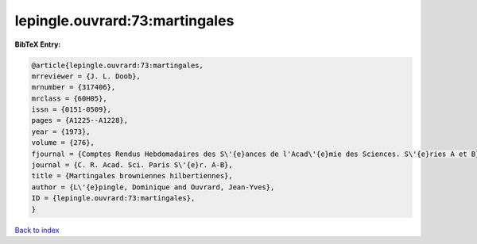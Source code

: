 lepingle.ouvrard:73:martingales
===============================

.. :cite:t:`lepingle.ouvrard:73:martingales`

.. bibliography:: ../../All.bib

**BibTeX Entry:**

.. code-block:: bibtex

   @article{lepingle.ouvrard:73:martingales,
   mrreviewer = {J. L. Doob},
   mrnumber = {317406},
   mrclass = {60H05},
   issn = {0151-0509},
   pages = {A1225--A1228},
   year = {1973},
   volume = {276},
   fjournal = {Comptes Rendus Hebdomadaires des S\'{e}ances de l'Acad\'{e}mie des Sciences. S\'{e}ries A et B},
   journal = {C. R. Acad. Sci. Paris S\'{e}r. A-B},
   title = {Martingales browniennes hilbertiennes},
   author = {L\'{e}pingle, Dominique and Ouvrard, Jean-Yves},
   ID = {lepingle.ouvrard:73:martingales},
   }

`Back to index <../index>`_
